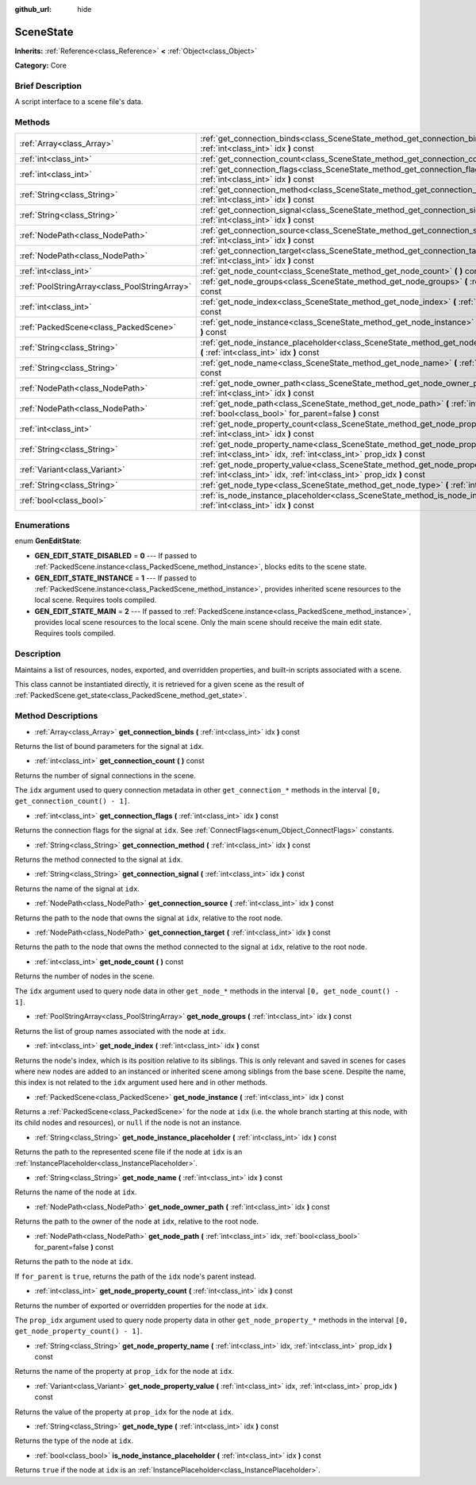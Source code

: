 :github_url: hide

.. Generated automatically by doc/tools/makerst.py in Godot's source tree.
.. DO NOT EDIT THIS FILE, but the SceneState.xml source instead.
.. The source is found in doc/classes or modules/<name>/doc_classes.

.. _class_SceneState:

SceneState
==========

**Inherits:** :ref:`Reference<class_Reference>` **<** :ref:`Object<class_Object>`

**Category:** Core

Brief Description
-----------------

A script interface to a scene file's data.

Methods
-------

+-----------------------------------------------+-------------------------------------------------------------------------------------------------------------------------------------------------------------+
| :ref:`Array<class_Array>`                     | :ref:`get_connection_binds<class_SceneState_method_get_connection_binds>` **(** :ref:`int<class_int>` idx **)** const                                       |
+-----------------------------------------------+-------------------------------------------------------------------------------------------------------------------------------------------------------------+
| :ref:`int<class_int>`                         | :ref:`get_connection_count<class_SceneState_method_get_connection_count>` **(** **)** const                                                                 |
+-----------------------------------------------+-------------------------------------------------------------------------------------------------------------------------------------------------------------+
| :ref:`int<class_int>`                         | :ref:`get_connection_flags<class_SceneState_method_get_connection_flags>` **(** :ref:`int<class_int>` idx **)** const                                       |
+-----------------------------------------------+-------------------------------------------------------------------------------------------------------------------------------------------------------------+
| :ref:`String<class_String>`                   | :ref:`get_connection_method<class_SceneState_method_get_connection_method>` **(** :ref:`int<class_int>` idx **)** const                                     |
+-----------------------------------------------+-------------------------------------------------------------------------------------------------------------------------------------------------------------+
| :ref:`String<class_String>`                   | :ref:`get_connection_signal<class_SceneState_method_get_connection_signal>` **(** :ref:`int<class_int>` idx **)** const                                     |
+-----------------------------------------------+-------------------------------------------------------------------------------------------------------------------------------------------------------------+
| :ref:`NodePath<class_NodePath>`               | :ref:`get_connection_source<class_SceneState_method_get_connection_source>` **(** :ref:`int<class_int>` idx **)** const                                     |
+-----------------------------------------------+-------------------------------------------------------------------------------------------------------------------------------------------------------------+
| :ref:`NodePath<class_NodePath>`               | :ref:`get_connection_target<class_SceneState_method_get_connection_target>` **(** :ref:`int<class_int>` idx **)** const                                     |
+-----------------------------------------------+-------------------------------------------------------------------------------------------------------------------------------------------------------------+
| :ref:`int<class_int>`                         | :ref:`get_node_count<class_SceneState_method_get_node_count>` **(** **)** const                                                                             |
+-----------------------------------------------+-------------------------------------------------------------------------------------------------------------------------------------------------------------+
| :ref:`PoolStringArray<class_PoolStringArray>` | :ref:`get_node_groups<class_SceneState_method_get_node_groups>` **(** :ref:`int<class_int>` idx **)** const                                                 |
+-----------------------------------------------+-------------------------------------------------------------------------------------------------------------------------------------------------------------+
| :ref:`int<class_int>`                         | :ref:`get_node_index<class_SceneState_method_get_node_index>` **(** :ref:`int<class_int>` idx **)** const                                                   |
+-----------------------------------------------+-------------------------------------------------------------------------------------------------------------------------------------------------------------+
| :ref:`PackedScene<class_PackedScene>`         | :ref:`get_node_instance<class_SceneState_method_get_node_instance>` **(** :ref:`int<class_int>` idx **)** const                                             |
+-----------------------------------------------+-------------------------------------------------------------------------------------------------------------------------------------------------------------+
| :ref:`String<class_String>`                   | :ref:`get_node_instance_placeholder<class_SceneState_method_get_node_instance_placeholder>` **(** :ref:`int<class_int>` idx **)** const                     |
+-----------------------------------------------+-------------------------------------------------------------------------------------------------------------------------------------------------------------+
| :ref:`String<class_String>`                   | :ref:`get_node_name<class_SceneState_method_get_node_name>` **(** :ref:`int<class_int>` idx **)** const                                                     |
+-----------------------------------------------+-------------------------------------------------------------------------------------------------------------------------------------------------------------+
| :ref:`NodePath<class_NodePath>`               | :ref:`get_node_owner_path<class_SceneState_method_get_node_owner_path>` **(** :ref:`int<class_int>` idx **)** const                                         |
+-----------------------------------------------+-------------------------------------------------------------------------------------------------------------------------------------------------------------+
| :ref:`NodePath<class_NodePath>`               | :ref:`get_node_path<class_SceneState_method_get_node_path>` **(** :ref:`int<class_int>` idx, :ref:`bool<class_bool>` for_parent=false **)** const           |
+-----------------------------------------------+-------------------------------------------------------------------------------------------------------------------------------------------------------------+
| :ref:`int<class_int>`                         | :ref:`get_node_property_count<class_SceneState_method_get_node_property_count>` **(** :ref:`int<class_int>` idx **)** const                                 |
+-----------------------------------------------+-------------------------------------------------------------------------------------------------------------------------------------------------------------+
| :ref:`String<class_String>`                   | :ref:`get_node_property_name<class_SceneState_method_get_node_property_name>` **(** :ref:`int<class_int>` idx, :ref:`int<class_int>` prop_idx **)** const   |
+-----------------------------------------------+-------------------------------------------------------------------------------------------------------------------------------------------------------------+
| :ref:`Variant<class_Variant>`                 | :ref:`get_node_property_value<class_SceneState_method_get_node_property_value>` **(** :ref:`int<class_int>` idx, :ref:`int<class_int>` prop_idx **)** const |
+-----------------------------------------------+-------------------------------------------------------------------------------------------------------------------------------------------------------------+
| :ref:`String<class_String>`                   | :ref:`get_node_type<class_SceneState_method_get_node_type>` **(** :ref:`int<class_int>` idx **)** const                                                     |
+-----------------------------------------------+-------------------------------------------------------------------------------------------------------------------------------------------------------------+
| :ref:`bool<class_bool>`                       | :ref:`is_node_instance_placeholder<class_SceneState_method_is_node_instance_placeholder>` **(** :ref:`int<class_int>` idx **)** const                       |
+-----------------------------------------------+-------------------------------------------------------------------------------------------------------------------------------------------------------------+

Enumerations
------------

.. _enum_SceneState_GenEditState:

.. _class_SceneState_constant_GEN_EDIT_STATE_DISABLED:

.. _class_SceneState_constant_GEN_EDIT_STATE_INSTANCE:

.. _class_SceneState_constant_GEN_EDIT_STATE_MAIN:

enum **GenEditState**:

- **GEN_EDIT_STATE_DISABLED** = **0** --- If passed to :ref:`PackedScene.instance<class_PackedScene_method_instance>`, blocks edits to the scene state.

- **GEN_EDIT_STATE_INSTANCE** = **1** --- If passed to :ref:`PackedScene.instance<class_PackedScene_method_instance>`, provides inherited scene resources to the local scene. Requires tools compiled.

- **GEN_EDIT_STATE_MAIN** = **2** --- If passed to :ref:`PackedScene.instance<class_PackedScene_method_instance>`, provides local scene resources to the local scene. Only the main scene should receive the main edit state. Requires tools compiled.

Description
-----------

Maintains a list of resources, nodes, exported, and overridden properties, and built-in scripts associated with a scene.

This class cannot be instantiated directly, it is retrieved for a given scene as the result of :ref:`PackedScene.get_state<class_PackedScene_method_get_state>`.

Method Descriptions
-------------------

.. _class_SceneState_method_get_connection_binds:

- :ref:`Array<class_Array>` **get_connection_binds** **(** :ref:`int<class_int>` idx **)** const

Returns the list of bound parameters for the signal at ``idx``.

.. _class_SceneState_method_get_connection_count:

- :ref:`int<class_int>` **get_connection_count** **(** **)** const

Returns the number of signal connections in the scene.

The ``idx`` argument used to query connection metadata in other ``get_connection_*`` methods in the interval ``[0, get_connection_count() - 1]``.

.. _class_SceneState_method_get_connection_flags:

- :ref:`int<class_int>` **get_connection_flags** **(** :ref:`int<class_int>` idx **)** const

Returns the connection flags for the signal at ``idx``. See :ref:`ConnectFlags<enum_Object_ConnectFlags>` constants.

.. _class_SceneState_method_get_connection_method:

- :ref:`String<class_String>` **get_connection_method** **(** :ref:`int<class_int>` idx **)** const

Returns the method connected to the signal at ``idx``.

.. _class_SceneState_method_get_connection_signal:

- :ref:`String<class_String>` **get_connection_signal** **(** :ref:`int<class_int>` idx **)** const

Returns the name of the signal at ``idx``.

.. _class_SceneState_method_get_connection_source:

- :ref:`NodePath<class_NodePath>` **get_connection_source** **(** :ref:`int<class_int>` idx **)** const

Returns the path to the node that owns the signal at ``idx``, relative to the root node.

.. _class_SceneState_method_get_connection_target:

- :ref:`NodePath<class_NodePath>` **get_connection_target** **(** :ref:`int<class_int>` idx **)** const

Returns the path to the node that owns the method connected to the signal at ``idx``, relative to the root node.

.. _class_SceneState_method_get_node_count:

- :ref:`int<class_int>` **get_node_count** **(** **)** const

Returns the number of nodes in the scene.

The ``idx`` argument used to query node data in other ``get_node_*`` methods in the interval ``[0, get_node_count() - 1]``.

.. _class_SceneState_method_get_node_groups:

- :ref:`PoolStringArray<class_PoolStringArray>` **get_node_groups** **(** :ref:`int<class_int>` idx **)** const

Returns the list of group names associated with the node at ``idx``.

.. _class_SceneState_method_get_node_index:

- :ref:`int<class_int>` **get_node_index** **(** :ref:`int<class_int>` idx **)** const

Returns the node's index, which is its position relative to its siblings. This is only relevant and saved in scenes for cases where new nodes are added to an instanced or inherited scene among siblings from the base scene. Despite the name, this index is not related to the ``idx`` argument used here and in other methods.

.. _class_SceneState_method_get_node_instance:

- :ref:`PackedScene<class_PackedScene>` **get_node_instance** **(** :ref:`int<class_int>` idx **)** const

Returns a :ref:`PackedScene<class_PackedScene>` for the node at ``idx`` (i.e. the whole branch starting at this node, with its child nodes and resources), or ``null`` if the node is not an instance.

.. _class_SceneState_method_get_node_instance_placeholder:

- :ref:`String<class_String>` **get_node_instance_placeholder** **(** :ref:`int<class_int>` idx **)** const

Returns the path to the represented scene file if the node at ``idx`` is an :ref:`InstancePlaceholder<class_InstancePlaceholder>`.

.. _class_SceneState_method_get_node_name:

- :ref:`String<class_String>` **get_node_name** **(** :ref:`int<class_int>` idx **)** const

Returns the name of the node at ``idx``.

.. _class_SceneState_method_get_node_owner_path:

- :ref:`NodePath<class_NodePath>` **get_node_owner_path** **(** :ref:`int<class_int>` idx **)** const

Returns the path to the owner of the node at ``idx``, relative to the root node.

.. _class_SceneState_method_get_node_path:

- :ref:`NodePath<class_NodePath>` **get_node_path** **(** :ref:`int<class_int>` idx, :ref:`bool<class_bool>` for_parent=false **)** const

Returns the path to the node at ``idx``.

If ``for_parent`` is ``true``, returns the path of the ``idx`` node's parent instead.

.. _class_SceneState_method_get_node_property_count:

- :ref:`int<class_int>` **get_node_property_count** **(** :ref:`int<class_int>` idx **)** const

Returns the number of exported or overridden properties for the node at ``idx``.

The ``prop_idx`` argument used to query node property data in other ``get_node_property_*`` methods in the interval ``[0, get_node_property_count() - 1]``.

.. _class_SceneState_method_get_node_property_name:

- :ref:`String<class_String>` **get_node_property_name** **(** :ref:`int<class_int>` idx, :ref:`int<class_int>` prop_idx **)** const

Returns the name of the property at ``prop_idx`` for the node at ``idx``.

.. _class_SceneState_method_get_node_property_value:

- :ref:`Variant<class_Variant>` **get_node_property_value** **(** :ref:`int<class_int>` idx, :ref:`int<class_int>` prop_idx **)** const

Returns the value of the property at ``prop_idx`` for the node at ``idx``.

.. _class_SceneState_method_get_node_type:

- :ref:`String<class_String>` **get_node_type** **(** :ref:`int<class_int>` idx **)** const

Returns the type of the node at ``idx``.

.. _class_SceneState_method_is_node_instance_placeholder:

- :ref:`bool<class_bool>` **is_node_instance_placeholder** **(** :ref:`int<class_int>` idx **)** const

Returns ``true`` if the node at ``idx`` is an :ref:`InstancePlaceholder<class_InstancePlaceholder>`.

